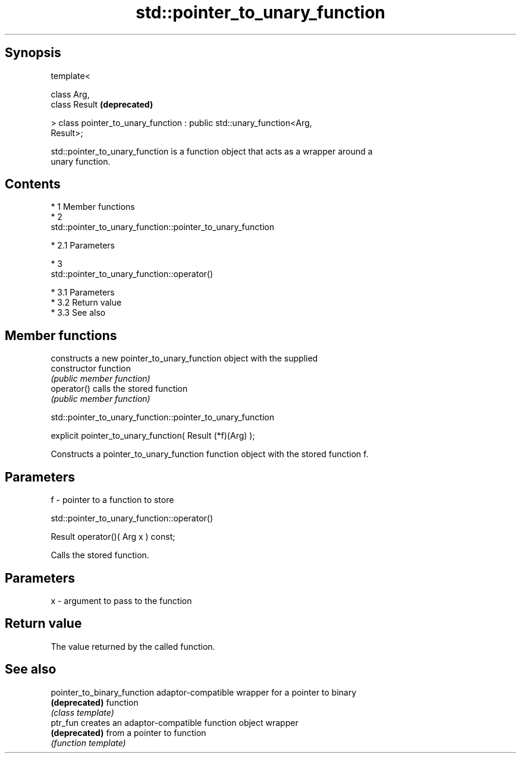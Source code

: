 .TH std::pointer_to_unary_function 3 "Apr 19 2014" "1.0.0" "C++ Standard Libary"
.SH Synopsis
   template<

   class Arg,
   class Result                                                            \fB(deprecated)\fP

   > class pointer_to_unary_function : public std::unary_function<Arg,
   Result>;

   std::pointer_to_unary_function is a function object that acts as a wrapper around a
   unary function.

.SH Contents

     * 1 Member functions
     * 2
       std::pointer_to_unary_function::pointer_to_unary_function

          * 2.1 Parameters

     * 3
       std::pointer_to_unary_function::operator()

          * 3.1 Parameters
          * 3.2 Return value
          * 3.3 See also

.SH Member functions

                 constructs a new pointer_to_unary_function object with the supplied
   constructor   function
                 \fI(public member function)\fP
   operator()    calls the stored function
                 \fI(public member function)\fP

                std::pointer_to_unary_function::pointer_to_unary_function

   explicit pointer_to_unary_function( Result (*f)(Arg) );

   Constructs a pointer_to_unary_function function object with the stored function f.

.SH Parameters

   f - pointer to a function to store

                        std::pointer_to_unary_function::operator()

   Result operator()( Arg x ) const;

   Calls the stored function.

.SH Parameters

   x - argument to pass to the function

.SH Return value

   The value returned by the called function.

.SH See also

   pointer_to_binary_function adaptor-compatible wrapper for a pointer to binary
   \fB(deprecated)\fP               function
                              \fI(class template)\fP
   ptr_fun                    creates an adaptor-compatible function object wrapper
   \fB(deprecated)\fP               from a pointer to function
                              \fI(function template)\fP
